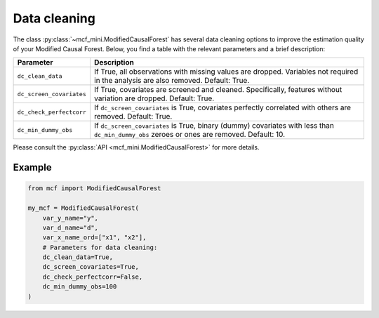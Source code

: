 Data cleaning
=============

The class :py:class:`~mcf_mini.ModifiedCausalForest` has several data cleaning options to improve the estimation quality of your Modified Causal Forest. Below, you find a table with the relevant parameters and a brief description: 

+--------------------------+--------------------------------------------------------------------------------------------------------------------------------------------+
| Parameter                | Description                                                                                                                                | 
+==========================+============================================================================================================================================+
| ``dc_clean_data``        | If True, all observations with missing values are dropped. Variables not required in the analysis are also removed. Default: True.         | 
+--------------------------+--------------------------------------------------------------------------------------------------------------------------------------------+
| ``dc_screen_covariates`` | If True, covariates are screened and cleaned. Specifically, features without variation are dropped. Default: True.                         |
+--------------------------+--------------------------------------------------------------------------------------------------------------------------------------------+
| ``dc_check_perfectcorr`` | If ``dc_screen_covariates`` is True, covariates perfectly correlated with others are removed. Default: True.                               |
+--------------------------+--------------------------------------------------------------------------------------------------------------------------------------------+
| ``dc_min_dummy_obs``     | If ``dc_screen_covariates`` is True, binary (dummy) covariates with less than ``dc_min_dummy_obs`` zeroes or ones are removed. Default: 10.|
+--------------------------+--------------------------------------------------------------------------------------------------------------------------------------------+

Please consult the :py:class:`API <mcf_mini.ModifiedCausalForest>` for more details.

Example 
-------

.. code-block:: python

    from mcf import ModifiedCausalForest

    my_mcf = ModifiedCausalForest(
        var_y_name="y",
        var_d_name="d",
        var_x_name_ord=["x1", "x2"],
        # Parameters for data cleaning:
        dc_clean_data=True,
        dc_screen_covariates=True,
        dc_check_perfectcorr=False,
        dc_min_dummy_obs=100
    )
